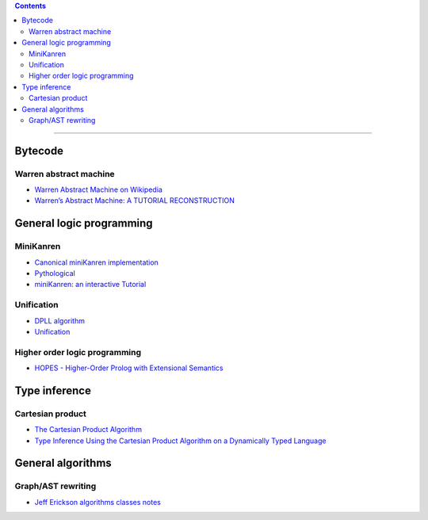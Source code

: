 
.. contents::

---------------

Bytecode
========

Warren abstract machine
-----------------------
- `Warren Abstract Machine on Wikipedia
  <https://en.wikipedia.org/wiki/Warren_Abstract_Machine>`_
- `Warren’s Abstract Machine: A TUTORIAL RECONSTRUCTION
  <http://wambook.sourceforge.net/>`_

General logic programming
=========================

MiniKanren
----------

- `Canonical miniKanren implementation
  <https://github.com/miniKanren/miniKanren>`_

- `Pythological
  <https://github.com/darius/pythological>`_
  
- `miniKanren: an interactive Tutorial
  <http://io.livecode.ch/learn/webyrd/webmk>`_
  
Unification
-----------

- `DPLL algorithm
  <https://en.wikipedia.org/wiki/DPLL_algorithm>`_
  
- `Unification
  <https://en.wikipedia.org/wiki/Unification_%28computer_science%29>`_
  
Higher order logic programming
------------------------------

- `HOPES - Higher-Order Prolog with Extensional Semantics
  <https://github.com/acharal/hopes>`_

Type inference
==============

Cartesian product
-----------------

- `The Cartesian Product Algorithm
  <http://www.lirmm.fr/~ducour/Doc-objets/ECOOP/papers/0952/09520002.pdf>`_

- `Type Inference Using the Cartesian Product Algorithm on a Dynamically Typed Language
  <http://stevehanov.ca/cs744_type_inference_project.pdf>`_

General algorithms
==================

Graph/AST rewriting
-------------------

- `Jeff Erickson algorithms classes notes
  <http://jeffe.cs.illinois.edu/teaching/algorithms/notes/18-graphs.pdf>`_
